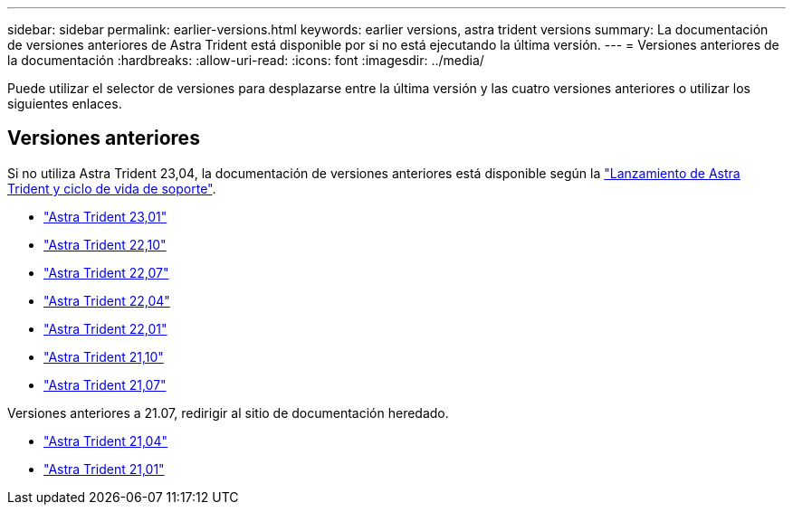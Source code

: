 ---
sidebar: sidebar 
permalink: earlier-versions.html 
keywords: earlier versions, astra trident versions 
summary: La documentación de versiones anteriores de Astra Trident está disponible por si no está ejecutando la última versión. 
---
= Versiones anteriores de la documentación
:hardbreaks:
:allow-uri-read: 
:icons: font
:imagesdir: ../media/


[role="lead"]
Puede utilizar el selector de versiones para desplazarse entre la última versión y las cuatro versiones anteriores o utilizar los siguientes enlaces.



== Versiones anteriores

Si no utiliza Astra Trident 23,04, la documentación de versiones anteriores está disponible según la link:https://mysupport.netapp.com/site/info/trident-support["Lanzamiento de Astra Trident y ciclo de vida de soporte"^].

* https://docs.netapp.com/us-en/trident-2301/index.html["Astra Trident 23,01"^]
* https://docs.netapp.com/us-en/trident-2210/index.html["Astra Trident 22,10"^]
* https://docs.netapp.com/us-en/trident-2207/index.html["Astra Trident 22,07"^]
* https://docs.netapp.com/us-en/trident-2204/index.html["Astra Trident 22,04"^]
* https://docs.netapp.com/us-en/trident-2201/index.html["Astra Trident 22,01"^]
* https://docs.netapp.com/us-en/trident-2110/index.html["Astra Trident 21,10"^]
* https://docs.netapp.com/us-en/trident-2107/index.html["Astra Trident 21,07"^]


Versiones anteriores a 21.07, redirigir al sitio de documentación heredado.

* https://netapp-trident.readthedocs.io/en/stable-v21.04/["Astra Trident 21,04"^]
* https://netapp-trident.readthedocs.io/en/stable-v21.01/["Astra Trident 21,01"^]

